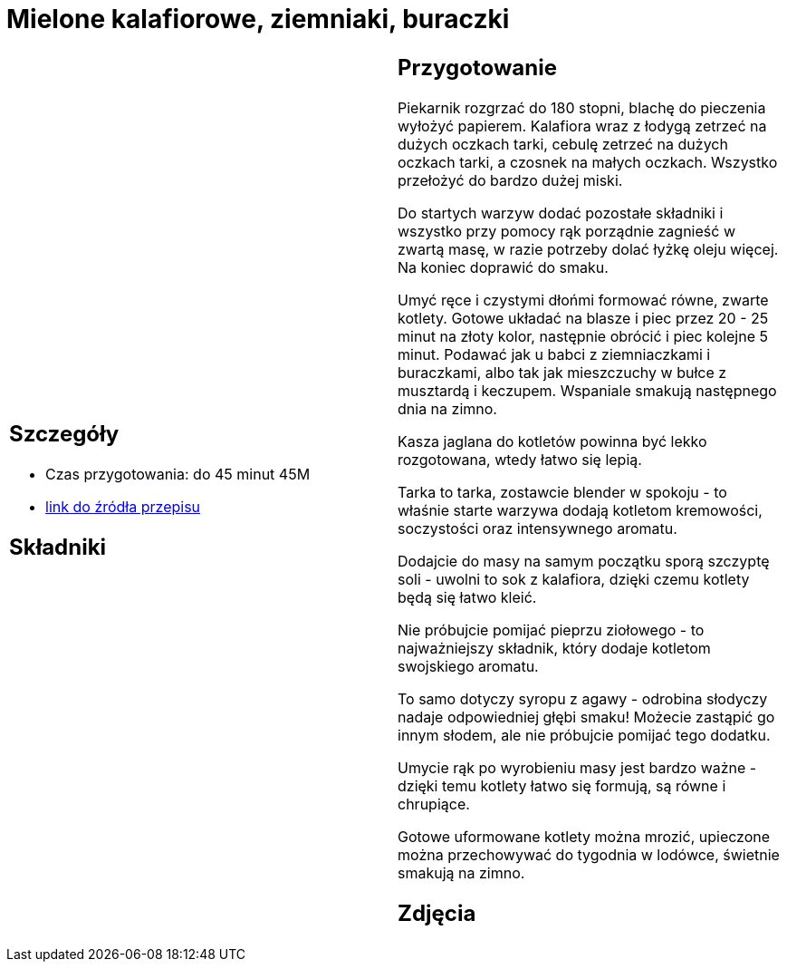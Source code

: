 = Mielone kalafiorowe, ziemniaki, buraczki

[cols=".<a,.<a"]
[frame=none]
[grid=none]
|===
|
== Szczegóły
* Czas przygotowania: do 45 minut									45M
* https://www.jadlonomia.com/przepisy/mielone-kalafiorowe[link do źródła przepisu]

== Składniki


|
== Przygotowanie
Piekarnik rozgrzać do 180 stopni, blachę do pieczenia wyłożyć papierem. Kalafiora wraz z łodygą zetrzeć na dużych oczkach tarki, cebulę zetrzeć na dużych oczkach tarki, a czosnek na małych oczkach. Wszystko przełożyć do bardzo dużej miski.

Do startych warzyw dodać pozostałe składniki i wszystko przy pomocy rąk porządnie zagnieść w zwartą masę, w razie potrzeby dolać łyżkę oleju więcej. Na koniec doprawić do smaku.

Umyć ręce i czystymi dłońmi formować równe, zwarte kotlety. Gotowe układać na blasze i piec przez 20 - 25 minut na złoty kolor, następnie obrócić i piec kolejne 5 minut. Podawać jak u babci z ziemniaczkami i buraczkami, albo tak jak mieszczuchy w bułce z musztardą i keczupem. Wspaniale smakują następnego dnia na zimno.

Kasza jaglana do kotletów powinna być lekko rozgotowana, wtedy łatwo się lepią.

Tarka to tarka, zostawcie blender w spokoju - to właśnie starte warzywa dodają kotletom kremowości, soczystości oraz intensywnego aromatu.

Dodajcie do masy na samym początku sporą szczyptę soli - uwolni to sok z kalafiora, dzięki czemu kotlety będą się łatwo kleić.

Nie próbujcie pomijać pieprzu ziołowego - to najważniejszy składnik, który dodaje kotletom swojskiego aromatu.

To samo dotyczy syropu z agawy - odrobina słodyczy nadaje odpowiedniej głębi smaku! Możecie zastąpić go innym słodem, ale nie próbujcie pomijać tego dodatku.

Umycie rąk po wyrobieniu masy jest bardzo ważne - dzięki temu kotlety łatwo się formują, są równe i chrupiące.

Gotowe uformowane kotlety można mrozić, upieczone można przechowywać do tygodnia w lodówce, świetnie smakują na zimno.

== Zdjęcia
|===
